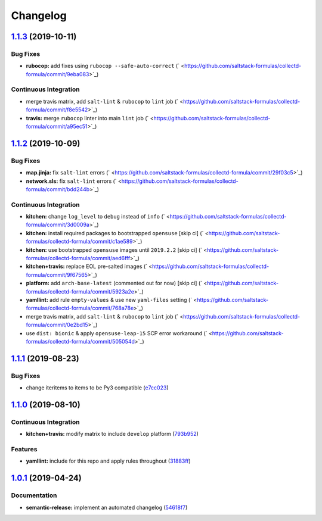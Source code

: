 
Changelog
=========

`1.1.3 <https://github.com/saltstack-formulas/collectd-formula/compare/v1.1.2...v1.1.3>`_ (2019-10-11)
----------------------------------------------------------------------------------------------------------

Bug Fixes
^^^^^^^^^


* **rubocop:** add fixes using ``rubocop --safe-auto-correct`` (\ ` <https://github.com/saltstack-formulas/collectd-formula/commit/9eba083>`_\ )

Continuous Integration
^^^^^^^^^^^^^^^^^^^^^^


* merge travis matrix, add ``salt-lint`` & ``rubocop`` to ``lint`` job (\ ` <https://github.com/saltstack-formulas/collectd-formula/commit/f8e5542>`_\ )
* **travis:** merge ``rubocop`` linter into main ``lint`` job (\ ` <https://github.com/saltstack-formulas/collectd-formula/commit/a95ec51>`_\ )

`1.1.2 <https://github.com/saltstack-formulas/collectd-formula/compare/v1.1.1...v1.1.2>`_ (2019-10-09)
----------------------------------------------------------------------------------------------------------

Bug Fixes
^^^^^^^^^


* **map.jinja:** fix ``salt-lint`` errors (\ ` <https://github.com/saltstack-formulas/collectd-formula/commit/29f03c5>`_\ )
* **network.sls:** fix ``salt-lint`` errors (\ ` <https://github.com/saltstack-formulas/collectd-formula/commit/bdd244b>`_\ )

Continuous Integration
^^^^^^^^^^^^^^^^^^^^^^


* **kitchen:** change ``log_level`` to ``debug`` instead of ``info`` (\ ` <https://github.com/saltstack-formulas/collectd-formula/commit/3d0009a>`_\ )
* **kitchen:** install required packages to bootstrapped ``opensuse`` [skip ci] (\ ` <https://github.com/saltstack-formulas/collectd-formula/commit/c1ae589>`_\ )
* **kitchen:** use bootstrapped ``opensuse`` images until ``2019.2.2`` [skip ci] (\ ` <https://github.com/saltstack-formulas/collectd-formula/commit/aed6fff>`_\ )
* **kitchen+travis:** replace EOL pre-salted images (\ ` <https://github.com/saltstack-formulas/collectd-formula/commit/9f67565>`_\ )
* **platform:** add ``arch-base-latest`` (commented out for now) [skip ci] (\ ` <https://github.com/saltstack-formulas/collectd-formula/commit/5923a2e>`_\ )
* **yamllint:** add rule ``empty-values`` & use new ``yaml-files`` setting (\ ` <https://github.com/saltstack-formulas/collectd-formula/commit/768a78e>`_\ )
* merge travis matrix, add ``salt-lint`` & ``rubocop`` to ``lint`` job (\ ` <https://github.com/saltstack-formulas/collectd-formula/commit/0e2bd15>`_\ )
* use ``dist: bionic`` & apply ``opensuse-leap-15`` SCP error workaround (\ ` <https://github.com/saltstack-formulas/collectd-formula/commit/505054d>`_\ )

`1.1.1 <https://github.com/saltstack-formulas/collectd-formula/compare/v1.1.0...v1.1.1>`_ (2019-08-23)
----------------------------------------------------------------------------------------------------------

Bug Fixes
^^^^^^^^^


* change iteritems to items to be Py3 compatible (\ `e7cc023 <https://github.com/saltstack-formulas/collectd-formula/commit/e7cc023>`_\ )

`1.1.0 <https://github.com/saltstack-formulas/collectd-formula/compare/v1.0.1...v1.1.0>`_ (2019-08-10)
----------------------------------------------------------------------------------------------------------

Continuous Integration
^^^^^^^^^^^^^^^^^^^^^^


* **kitchen+travis:** modify matrix to include ``develop`` platform (\ `793b952 <https://github.com/saltstack-formulas/collectd-formula/commit/793b952>`_\ )

Features
^^^^^^^^


* **yamllint:** include for this repo and apply rules throughout (\ `31883ff <https://github.com/saltstack-formulas/collectd-formula/commit/31883ff>`_\ )

`1.0.1 <https://github.com/saltstack-formulas/collectd-formula/compare/v1.0.0...v1.0.1>`_ (2019-04-24)
----------------------------------------------------------------------------------------------------------

Documentation
^^^^^^^^^^^^^


* **semantic-release:** implement an automated changelog (\ `54618f7 <https://github.com/saltstack-formulas/collectd-formula/commit/54618f7>`_\ )
